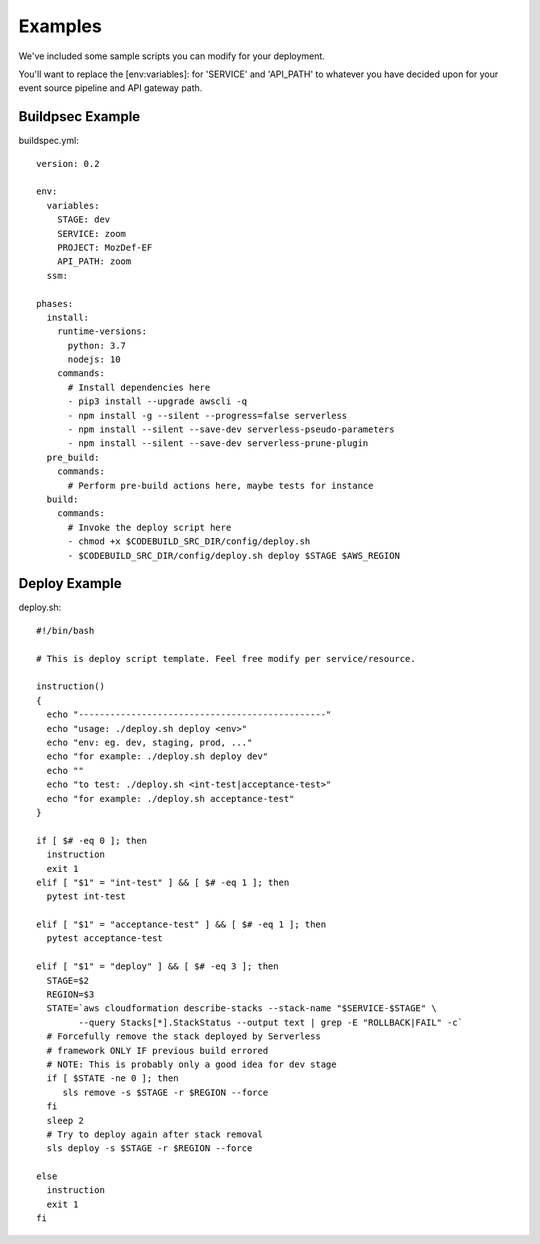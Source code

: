 Examples
========

We've  included some sample scripts you can modify for your deployment.

You'll want to replace the [env:variables]: for 'SERVICE' and 'API_PATH' to whatever you have decided upon for your event source pipeline and API gateway path.

Buildpsec Example
-----------------

buildspec.yml::

  version: 0.2 

  env:  
    variables: 
      STAGE: dev 
      SERVICE: zoom 
      PROJECT: MozDef-EF 
      API_PATH: zoom 
    ssm: 

  phases: 
    install: 
      runtime-versions: 
        python: 3.7 
        nodejs: 10 
      commands: 
        # Install dependencies here 
        - pip3 install --upgrade awscli -q 
        - npm install -g --silent --progress=false serverless 
        - npm install --silent --save-dev serverless-pseudo-parameters 
        - npm install --silent --save-dev serverless-prune-plugin 
    pre_build: 
      commands: 
        # Perform pre-build actions here, maybe tests for instance 
    build: 
      commands: 
        # Invoke the deploy script here 
        - chmod +x $CODEBUILD_SRC_DIR/config/deploy.sh 
        - $CODEBUILD_SRC_DIR/config/deploy.sh deploy $STAGE $AWS_REGION

Deploy Example
--------------

deploy.sh::

  #!/bin/bash     
   
  # This is deploy script template. Feel free modify per service/resource. 
     
  instruction()   
  {   
    echo "-----------------------------------------------"   
    echo "usage: ./deploy.sh deploy <env>"   
    echo "env: eg. dev, staging, prod, ..."   
    echo "for example: ./deploy.sh deploy dev"   
    echo ""   
    echo "to test: ./deploy.sh <int-test|acceptance-test>"   
    echo "for example: ./deploy.sh acceptance-test"   
  }  
    
  if [ $# -eq 0 ]; then 
    instruction   
    exit 1   
  elif [ "$1" = "int-test" ] && [ $# -eq 1 ]; then 
    pytest int-test   
     
  elif [ "$1" = "acceptance-test" ] && [ $# -eq 1 ]; then 
    pytest acceptance-test   
     
  elif [ "$1" = "deploy" ] && [ $# -eq 3 ]; then 
    STAGE=$2   
    REGION=$3 
    STATE=`aws cloudformation describe-stacks --stack-name "$SERVICE-$STAGE" \ 
          --query Stacks[*].StackStatus --output text | grep -E "ROLLBACK|FAIL" -c` 
    # Forcefully remove the stack deployed by Serverless   
    # framework ONLY IF previous build errored  
    # NOTE: This is probably only a good idea for dev stage  
    if [ $STATE -ne 0 ]; then 
       sls remove -s $STAGE -r $REGION --force 
    fi   
    sleep 2  
    # Try to deploy again after stack removal  
    sls deploy -s $STAGE -r $REGION --force 
   
  else   
    instruction   
    exit 1   
  fi  

